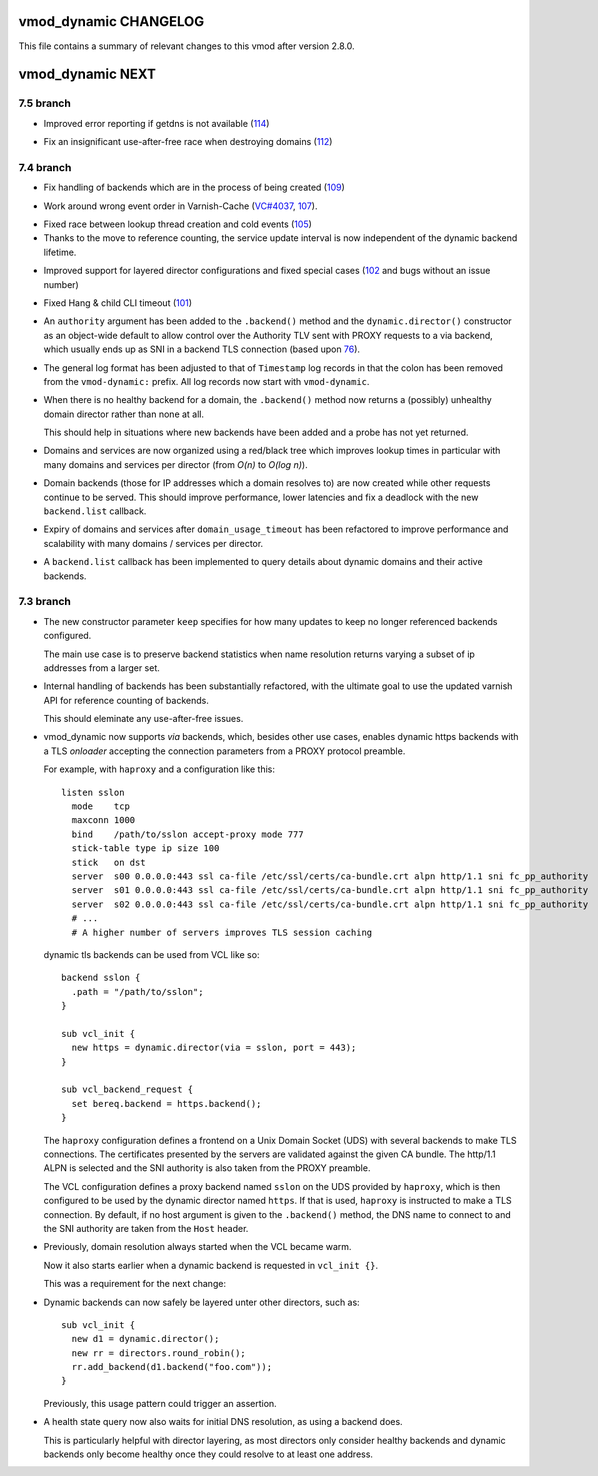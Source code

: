 vmod_dynamic CHANGELOG
======================

This file contains a summary of relevant changes to this vmod after
version 2.8.0.

vmod_dynamic NEXT
=================

7.5 branch
----------

* Improved error reporting if getdns is not available (`114`_)

.. _114: https://github.com/nigoroll/libvmod-dynamic/issues/114

* Fix an insignificant use-after-free race when destroying domains
  (`112`_)

.. _112: https://github.com/nigoroll/libvmod-dynamic/issues/112

7.4 branch
----------

.. _109: https://github.com/nigoroll/libvmod-dynamic/issues/109

* Fix handling of backends which are in the process of being created
  (`109`_)

.. _107: https://github.com/nigoroll/libvmod-dynamic/issues/107
.. _VC#4037: https://github.com/varnishcache/varnish-cache/pull/4037

* Work around wrong event order in Varnish-Cache (`VC#4037`_, `107`_).

.. _105: https://github.com/nigoroll/libvmod-dynamic/issues/105

* Fixed race between lookup thread creation and cold events (`105`_)

* Thanks to the move to reference counting, the service update
  interval is now independent of the dynamic backend lifetime.

.. _102: https://github.com/nigoroll/libvmod-dynamic/issues/102

* Improved support for layered director configurations and fixed
  special cases (`102`_ and bugs without an issue number)

.. _101: https://github.com/nigoroll/libvmod-dynamic/issues/101

* Fixed Hang & child CLI timeout (`101`_)

.. _76: https://github.com/nigoroll/libvmod-dynamic/pull/76

* An ``authority`` argument has been added to the ``.backend()``
  method and the ``dynamic.director()`` constructor as an object-wide
  default to allow control over the Authority TLV sent with PROXY
  requests to a via backend, which usually ends up as SNI in a backend
  TLS connection (based upon `76`_).

* The general log format has been adjusted to that of ``Timestamp``
  log records in that the colon has been removed from the
  ``vmod-dynamic:`` prefix. All log records now start with
  ``vmod-dynamic``.

* When there is no healthy backend for a domain, the ``.backend()``
  method now returns a (possibly) unhealthy domain director rather
  than none at all.

  This should help in situations where new backends have been added
  and a probe has not yet returned.

* Domains and services are now organized using a red/black tree which
  improves lookup times in particular with many domains and services
  per director (from *O(n)* to *O(log n)*).

* Domain backends (those for IP addresses which a domain resolves to)
  are now created while other requests continue to be served. This
  should improve performance, lower latencies and fix a deadlock with
  the new ``backend.list`` callback.

* Expiry of domains and services after ``domain_usage_timeout`` has
  been refactored to improve performance and scalability with many
  domains / services per director.

* A ``backend.list`` callback has been implemented to query details
  about dynamic domains and their active backends.

7.3 branch
----------

* The new constructor parameter ``keep`` specifies for how many
  updates to keep no longer referenced backends configured.

  The main use case is to preserve backend statistics when name
  resolution returns varying a subset of ip addresses from a larger
  set.

* Internal handling of backends has been substantially refactored,
  with the ultimate goal to use the updated varnish API for reference
  counting of backends.

  This should eleminate any use-after-free issues.

* vmod_dynamic now supports *via* backends, which, besides other use
  cases, enables dynamic https backends with a TLS *onloader*
  accepting the connection parameters from a PROXY protocol preamble.

  For example, with ``haproxy`` and a configuration like this::

    listen sslon
      mode    tcp
      maxconn 1000
      bind    /path/to/sslon accept-proxy mode 777
      stick-table type ip size 100
      stick   on dst
      server  s00 0.0.0.0:443 ssl ca-file /etc/ssl/certs/ca-bundle.crt alpn http/1.1 sni fc_pp_authority
      server  s01 0.0.0.0:443 ssl ca-file /etc/ssl/certs/ca-bundle.crt alpn http/1.1 sni fc_pp_authority
      server  s02 0.0.0.0:443 ssl ca-file /etc/ssl/certs/ca-bundle.crt alpn http/1.1 sni fc_pp_authority
      # ...
      # A higher number of servers improves TLS session caching

  dynamic tls backends can be used from VCL like so::

    backend sslon {
      .path = "/path/to/sslon";
    }

    sub vcl_init {
      new https = dynamic.director(via = sslon, port = 443);
    }

    sub vcl_backend_request {
      set bereq.backend = https.backend();
    }

  The ``haproxy`` configuration defines a frontend on a Unix Domain
  Socket (UDS) with several backends to make TLS connections. The
  certificates presented by the servers are validated against the
  given CA bundle.  The http/1.1 ALPN is selected and the SNI
  authority is also taken from the PROXY preamble.

  The VCL configuration defines a proxy backend named ``sslon`` on the
  UDS provided by ``haproxy``, which is then configured to be used by
  the dynamic director named ``https``. If that is used, ``haproxy``
  is instructed to make a TLS connection. By default, if no host
  argument is given to the ``.backend()`` method, the DNS name to
  connect to and the SNI authority are taken from the ``Host`` header.

* Previously, domain resolution always started when the VCL became
  warm.

  Now it also starts earlier when a dynamic backend is requested in
  ``vcl_init {}``.

  This was a requirement for the next change:

* Dynamic backends can now safely be layered unter other directors, such as::

    sub vcl_init {
      new d1 = dynamic.director();
      new rr = directors.round_robin();
      rr.add_backend(d1.backend("foo.com"));
    }

  Previously, this usage pattern could trigger an assertion.

* A health state query now also waits for initial DNS resolution,
  as using a backend does.

  This is particularly helpful with director layering, as most
  directors only consider healthy backends and dynamic backends only
  become healthy once they could resolve to at least one address.
